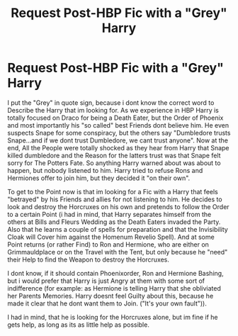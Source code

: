 #+TITLE: Request Post-HBP Fic with a "Grey" Harry

* Request Post-HBP Fic with a "Grey" Harry
:PROPERTIES:
:Author: Atomstern
:Score: 5
:DateUnix: 1483315170.0
:DateShort: 2017-Jan-02
:FlairText: Request
:END:
I put the "Grey" in quote sign, because i dont know the correct word to Describe the Harry that im looking for. As we experience in HBP Harry is totally focused on Draco for being a Death Eater, but the Order of Phoenix and most importantly his "so called" best Friends dont believe him. He even suspects Snape for some conspiracy, but the others say "Dumbledore trusts Snape...and if we dont trust Dumbledore, we cant trust anyone". Now at the end, All the People were totally shocked as they hear from Harry that Snape killed dumbledore and the Reason for the latters trust was that Snape felt sorry for The Potters Fate. So anything Harry warned about was about to happen, but nobody listened to him. Harry tried to refuse Rons and Hermiones offer to join him, but they decided it "on their own".

To get to the Point now is that im looking for a Fic with a Harry that feels "betrayed" by his Friends and allies for not listening to him. He decides to look and destroy the Horcruxes on his own and pretends to follow the Order to a certain Point (i had in mind, that Harry separates himself from the others at Bills and Fleurs Wedding as the Death Eaters invaded the Party. Also that he learns a couple of spells for preparation and that the Invisibility Cloak will Cover him against the Homenum Revelio Spell). And at some Point returns (or rather Find) to Ron and Hermione, who are either on Grimmauldplace or on the Travel with the Tent, but only because he "need" their Help to find the Weapon to destroy the Horcruxes.

I dont know, if it should contain Phoenixorder, Ron and Hermione Bashing, but i would prefer that Harry is just Angry at them with some sort of indifference (for example: as Hermione is telling Harry that she obliviated her Parents Memories. Harry doesnt feel Guilty about this, because he made it clear that he dont want them to Join. ("It's your own fault")).

I had in mind, that he is looking for the Horcruxes alone, but im fine if he gets help, as long as its as little help as possible.


